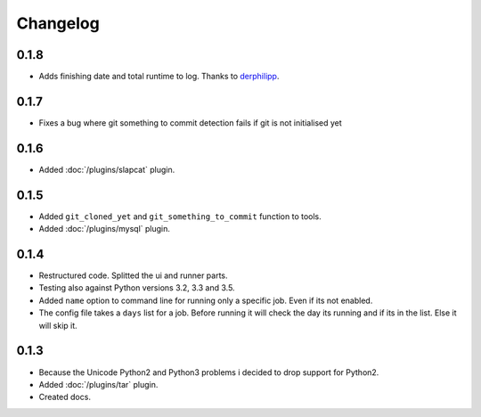 Changelog
=========

0.1.8
-----

* Adds finishing date and total runtime to log. Thanks to `derphilipp`_.

.. _derphilipp: https://github.com/xsteadfastx/DoTheBackup/commit/b1a9abe863993993fa9589e3e06937d95606e9af

0.1.7
-----

* Fixes a bug where git something to commit detection fails if git is not initialised yet

0.1.6
-----

* Added :doc:`/plugins/slapcat` plugin.

0.1.5
-----

* Added ``git_cloned_yet`` and ``git_something_to_commit`` function to tools.
* Added :doc:`/plugins/mysql` plugin.

0.1.4
-----

* Restructured code. Splitted the ui and runner parts.
* Testing also against Python versions 3.2, 3.3 and 3.5.
* Added ``name`` option to command line for running only a specific job. Even if its not enabled.
* The config file takes a ``days`` list for a job. Before running it will check the day its running and if its in the list. Else it will skip it.

0.1.3
-----

* Because the Unicode Python2 and Python3 problems i decided to drop support for Python2.
* Added :doc:`/plugins/tar` plugin.
* Created docs.
